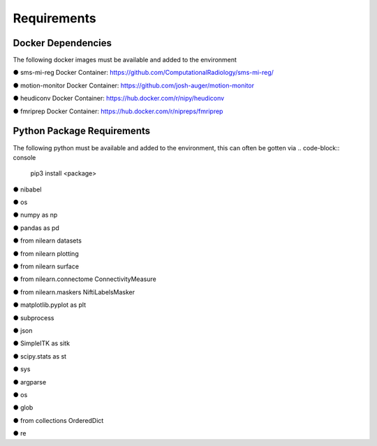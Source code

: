 Requirements
=====


Docker Dependencies
------------

The following docker images must be available and added to the environment 

● sms-mi-reg Docker Container: https://github.com/ComputationalRadiology/sms-mi-reg/

● motion-monitor Docker Container: https://github.com/josh-auger/motion-monitor

● heudiconv Docker Container: https://hub.docker.com/r/nipy/heudiconv

● fmriprep Docker Container: https://hub.docker.com/r/nipreps/fmriprep

Python Package Requirements
----------------
The following python must be available and added to the environment, this can often be gotten via 
.. code-block:: console

   pip3 install <package>

● nibabel

● os

● numpy as np

● pandas as pd

● from nilearn  datasets

● from nilearn  plotting

● from nilearn  surface

● from nilearn.connectome  ConnectivityMeasure

● from nilearn.maskers  NiftiLabelsMasker

● matplotlib.pyplot as plt

● subprocess

● json

● SimpleITK as sitk

● scipy.stats as st

● sys

● argparse

● os

● glob

● from collections  OrderedDict

● re




